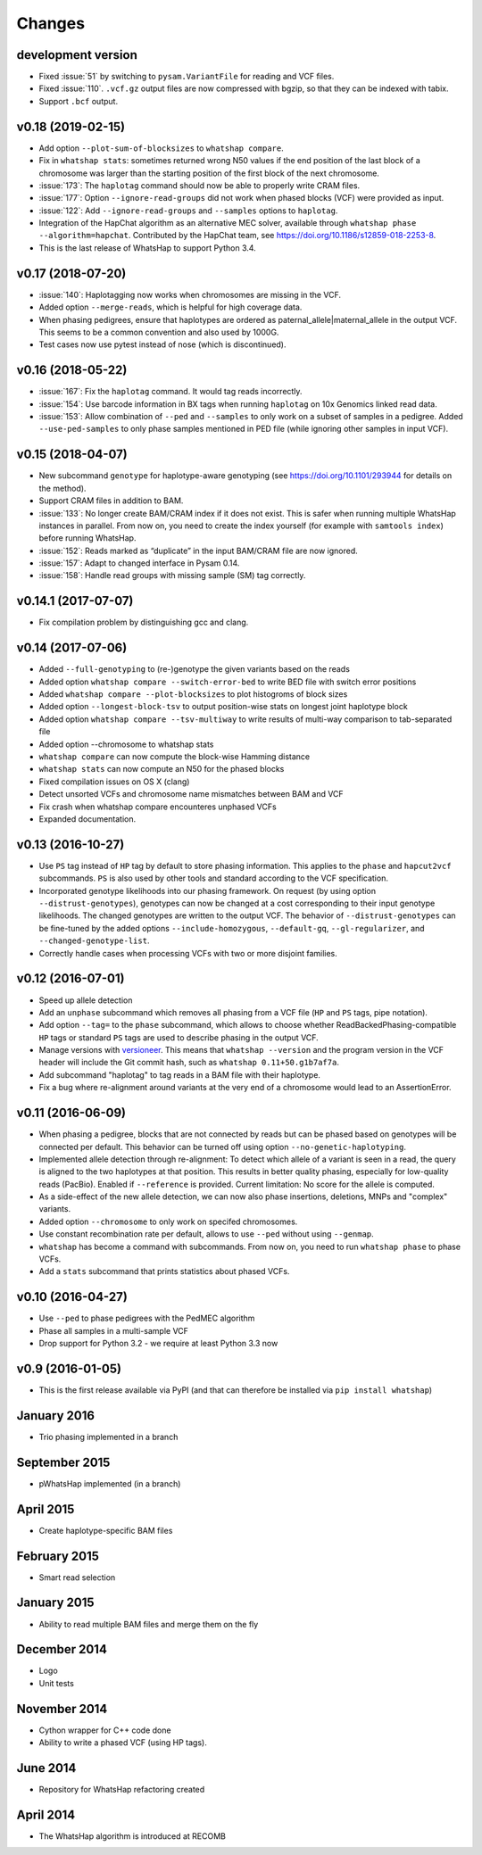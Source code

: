 =======
Changes
=======

development version
-------------------

* Fixed :issue:`51` by switching to ``pysam.VariantFile`` for reading and
  VCF files.
* Fixed :issue:`110`. ``.vcf.gz`` output files are now compressed with bgzip, so
  that they can be indexed with tabix.
* Support ``.bcf`` output.

v0.18 (2019-02-15)
------------------
* Add option ``--plot-sum-of-blocksizes`` to ``whatshap compare``.
* Fix in ``whatshap stats``: sometimes returned wrong N50 values if the end
  position of the last block of a chromosome was larger than the starting position
  of the first block of the next chromosome.
* :issue:`173`: The ``haplotag`` command should now be able to properly write
  CRAM files.
* :issue:`177`: Option ``--ignore-read-groups`` did not work when phased blocks
  (VCF) were provided as input.
* :issue:`122`: Add ``--ignore-read-groups`` and ``--samples`` options to ``haplotag``.
* Integration of the HapChat algorithm as an alternative MEC solver, available
  through ``whatshap phase --algorithm=hapchat``. Contributed by the HapChat
  team, see https://doi.org/10.1186/s12859-018-2253-8.
* This is the last release of WhatsHap to support Python 3.4.

v0.17 (2018-07-20)
------------------
* :issue:`140`: Haplotagging now works when chromosomes are missing in the VCF.
* Added option ``--merge-reads``, which is helpful for high coverage data.
* When phasing pedigrees, ensure that haplotypes are ordered as
  paternal_allele|maternal_allele in the output VCF. This seems to be a common
  convention and also used by 1000G.
* Test cases now use pytest instead of nose (which is discontinued).

v0.16 (2018-05-22)
------------------

* :issue:`167`: Fix the ``haplotag`` command. It would tag reads incorrectly.
* :issue:`154`: Use barcode information in BX tags when running ``haplotag``
  on 10x Genomics linked read data.
* :issue:`153`: Allow combination of ``--ped`` and ``--samples`` to only work
  on a subset of samples in a pedigree. Added ``--use-ped-samples`` to only
  phase samples mentioned in PED file (while ignoring other samples in input VCF).

v0.15 (2018-04-07)
------------------

* New subcommand ``genotype`` for haplotype-aware genotyping 
  (see https://doi.org/10.1101/293944 for details on the method).
* Support CRAM files in addition to BAM.
* :issue:`133`:
  No longer create BAM/CRAM index if it does not exist. This is safer when running multiple
  WhatsHap instances in parallel. From now on, you need to create the index yourself
  (for example with ``samtools index``) before running WhatsHap.
* :issue:`152`: Reads marked as “duplicate” in the input BAM/CRAM file are now ignored.
* :issue:`157`: Adapt to changed interface in Pysam 0.14.
* :issue:`158`: Handle read groups with missing sample (SM) tag correctly.

v0.14.1 (2017-07-07)
--------------------

* Fix compilation problem by distinguishing gcc and clang.

v0.14 (2017-07-06)
------------------

* Added ``--full-genotyping`` to (re-)genotype the given variants based on the reads
* Added option ``whatshap compare --switch-error-bed`` to write BED file with switch
  error positions
* Added ``whatshap compare --plot-blocksizes`` to plot histogroms of block sizes
* Added option ``--longest-block-tsv`` to output position-wise stats on longest joint
  haplotype block
* Added option ``whatshap compare --tsv-multiway`` to write results of multi-way
  comparison to tab-separated file
* Added option --chromosome to whatshap stats
* ``whatshap compare`` can now compute the block-wise Hamming distance
* ``whatshap stats`` can now compute an N50 for the phased blocks
* Fixed compilation issues on OS X (clang)
* Detect unsorted VCFs and chromosome name mismatches between BAM and VCF
* Fix crash when whatshap compare encounteres unphased VCFs
* Expanded documentation.

v0.13 (2016-10-27)
------------------

* Use ``PS`` tag instead of ``HP`` tag by default to store phasing information.
  This applies to the ``phase`` and ``hapcut2vcf`` subcommands. ``PS`` is also
  used by other tools and standard according to the VCF specification.
* Incorporated genotype likelihoods into our phasing framework. On request
  (by using option ``--distrust-genotypes``), genotypes can now be changed at a cost
  corresponding to their input genotype likelihoods. The changed genotypes are
  written to the output VCF. The behavior of ``--distrust-genotypes`` can be
  fine-tuned by the added options ``--include-homozygous``, ``--default-gq``,
  ``--gl-regularizer``, and ``--changed-genotype-list``.
* Correctly handle cases when processing VCFs with two or more disjoint
  families.

v0.12 (2016-07-01)
------------------

* Speed up allele detection
* Add an ``unphase`` subcommand which removes all phasing from a VCF file
  (``HP`` and ``PS`` tags, pipe notation).
* Add option ``--tag=`` to the ``phase`` subcommand, which allows to choose
  whether ReadBackedPhasing-compatible ``HP`` tags or standard ``PS`` tags are
  used to describe phasing in the output VCF.
* Manage versions with `versioneer <https://github.com/warner/python-versioneer>`_.
  This means that ``whatshap --version`` and the program version in the VCF header
  will include the Git commit hash, such as ``whatshap 0.11+50.g1b7af7a``.
* Add subcommand "haplotag" to tag reads in a BAM file with their haplotype.
* Fix a bug where re-alignment around variants at the very end of a chromosome
  would lead to an AssertionError.

v0.11 (2016-06-09)
------------------

* When phasing a pedigree, blocks that are not connected by reads but
  can be phased based on genotypes will be connected per default. This
  behavior can be turned off using option ``--no-genetic-haplotyping``.
* Implemented allele detection through re-alignment: To detect which allele of a
  variant is seen in a read, the query is aligned to the two haplotypes at that
  position. This results in better quality phasing, especially for
  low-quality reads (PacBio). Enabled if ``--reference`` is provided. Current
  limitation: No score for the allele is computed.
* As a side-effect of the new allele detection, we can now also phase
  insertions, deletions, MNPs and "complex" variants.
* Added option ``--chromosome`` to only work on specifed chromosomes.
* Use constant recombination rate per default, allows to use ``--ped``
  without using ``--genmap``.
* ``whatshap`` has become a command with subcommands. From now on, you need
  to run ``whatshap phase`` to phase VCFs.
* Add a ``stats`` subcommand that prints statistics about phased VCFs.

v0.10 (2016-04-27)
------------------

* Use ``--ped`` to phase pedigrees with the PedMEC algorithm
* Phase all samples in a multi-sample VCF
* Drop support for Python 3.2 - we require at least Python 3.3 now

v0.9 (2016-01-05)
-----------------

* This is the first release available via PyPI (and that can therefore be
  installed via ``pip install whatshap``)

January 2016
------------

* Trio phasing implemented in a branch

September 2015
--------------

* pWhatsHap implemented (in a branch)

April 2015
----------

* Create haplotype-specific BAM files

February 2015
-------------

* Smart read selection

January 2015
------------

* Ability to read multiple BAM files and merge them on the fly

December 2014
-------------

* Logo
* Unit tests

November 2014
-------------

* Cython wrapper for C++ code done
* Ability to write a phased VCF (using HP tags).

June 2014
---------

* Repository for WhatsHap refactoring created

April 2014
----------

* The WhatsHap algorithm is introduced at RECOMB
